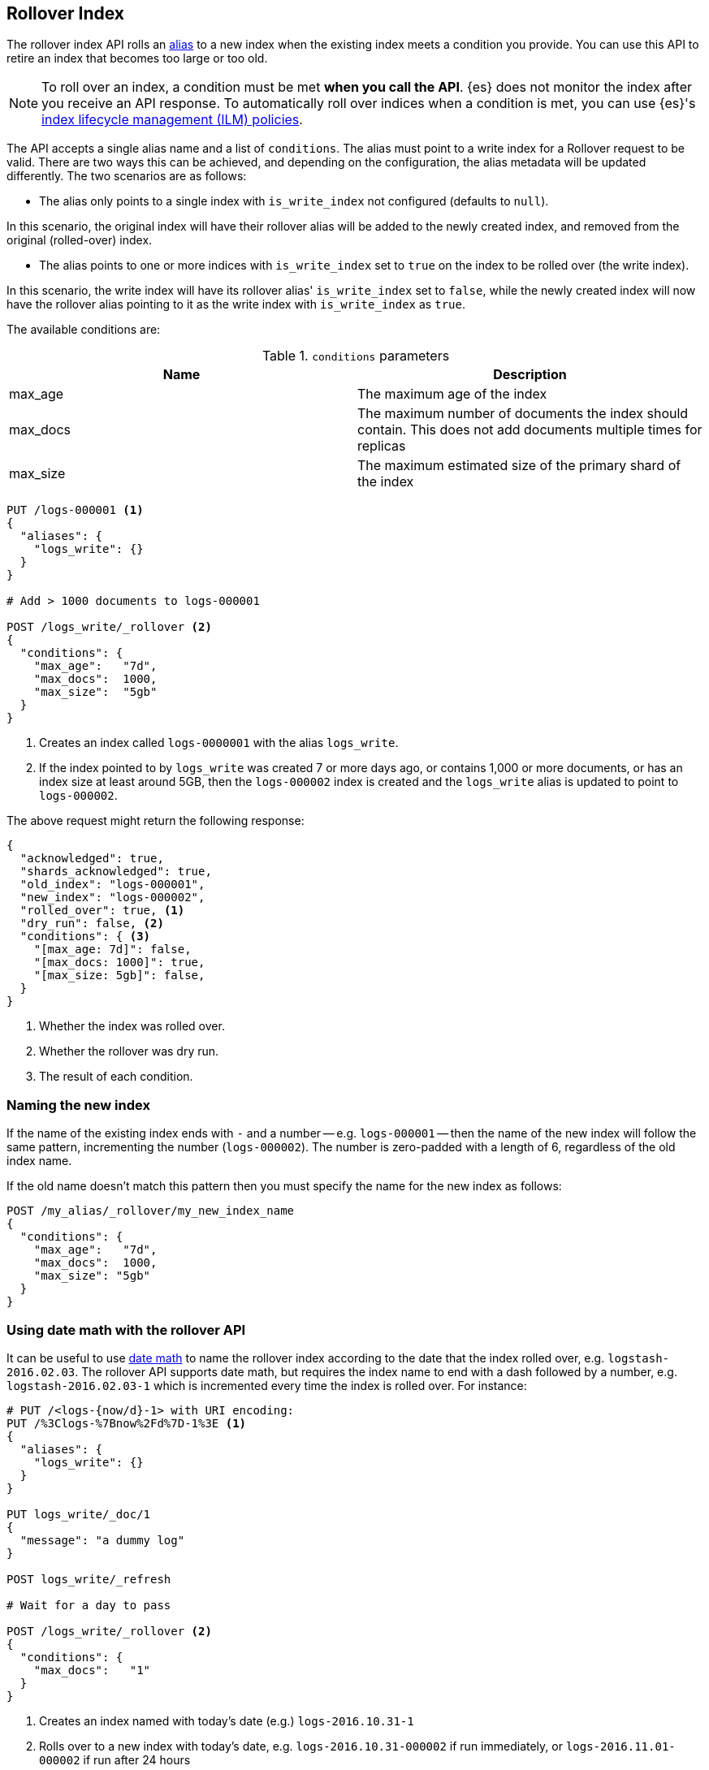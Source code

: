 [[indices-rollover-index]]
== Rollover Index

The rollover index API rolls an <<indices-aliases, alias>> to a new index when
the existing index meets a condition you provide. You can use this API to retire
an index that becomes too large or too old.

NOTE: To roll over an index, a condition must be met *when you call the API*.
{es} does not monitor the index after you receive an API response. To
automatically roll over indices when a condition is met, you can use {es}'s
<<index-lifecycle-management, index lifecycle management (ILM) policies>>.

The API accepts a single alias name and a list of `conditions`. The alias must point to a write index for
a Rollover request to be valid. There are two ways this can be achieved, and depending on the configuration, the
alias metadata will be updated differently. The two scenarios are as follows:

 - The alias only points to a single index with `is_write_index` not configured (defaults to `null`).

In this scenario, the original index will have their rollover alias will be added to the newly created index, and removed
from the original (rolled-over) index.

 - The alias points to one or more indices with `is_write_index` set to `true` on the index to be rolled over (the write index).

In this scenario, the write index will have its rollover alias' `is_write_index` set to `false`, while the newly created index
will now have the rollover alias pointing to it as the write index with `is_write_index` as `true`.

The available conditions are:

[[index-rollover-conditions]]
.`conditions` parameters
[options="header"]
|===
| Name     | Description
| max_age  | The maximum age of the index
| max_docs | The maximum number of documents the index should contain. This does not add documents multiple times for replicas
| max_size | The maximum estimated size of the primary shard of the index
|===

[source,js]
--------------------------------------------------
PUT /logs-000001 <1>
{
  "aliases": {
    "logs_write": {}
  }
}

# Add > 1000 documents to logs-000001

POST /logs_write/_rollover <2>
{
  "conditions": {
    "max_age":   "7d",
    "max_docs":  1000,
    "max_size":  "5gb"
  }
}
--------------------------------------------------
// CONSOLE
// TEST[setup:huge_twitter]
// TEST[s/# Add > 1000 documents to logs-000001/POST _reindex?refresh\n{"source":{"index":"twitter"},"dest":{"index":"logs-000001"}}/]
<1> Creates an index called `logs-0000001` with the alias `logs_write`.
<2> If the index pointed to by `logs_write` was created 7 or more days ago, or
    contains 1,000 or more documents, or has an index size at least around 5GB, then the `logs-000002` index is created
    and the `logs_write` alias is updated to point to `logs-000002`.

The above request might return the following response:

[source,js]
--------------------------------------------------
{
  "acknowledged": true,
  "shards_acknowledged": true,
  "old_index": "logs-000001",
  "new_index": "logs-000002",
  "rolled_over": true, <1>
  "dry_run": false, <2>
  "conditions": { <3>
    "[max_age: 7d]": false,
    "[max_docs: 1000]": true,
    "[max_size: 5gb]": false,
  }
}
--------------------------------------------------
// TESTRESPONSE
<1> Whether the index was rolled over.
<2> Whether the rollover was dry run.
<3> The result of each condition.

[float]
=== Naming the new index

If the name of the existing index ends with `-` and a number -- e.g.
`logs-000001` -- then the name of the new index will follow the same pattern,
incrementing the number (`logs-000002`). The number is zero-padded with a length
of 6, regardless of the old index name.

If the old name doesn't match this pattern then you must specify the name for
the new index as follows:

[source,js]
--------------------------------------------------
POST /my_alias/_rollover/my_new_index_name
{
  "conditions": {
    "max_age":   "7d",
    "max_docs":  1000,
    "max_size": "5gb"
  }
}
--------------------------------------------------
// CONSOLE
// TEST[s/^/PUT my_old_index_name\nPUT my_old_index_name\/_alias\/my_alias\n/]

[float]
=== Using date math with the rollover API

It can be useful to use <<date-math-index-names,date math>> to name the
rollover index according to the date that the index rolled over, e.g.
`logstash-2016.02.03`.  The rollover API supports date math, but requires the
index name to end with a dash followed by a number, e.g.
`logstash-2016.02.03-1` which is incremented every time the index is rolled
over. For instance:

[source,js]
--------------------------------------------------
# PUT /<logs-{now/d}-1> with URI encoding:
PUT /%3Clogs-%7Bnow%2Fd%7D-1%3E <1>
{
  "aliases": {
    "logs_write": {}
  }
}

PUT logs_write/_doc/1
{
  "message": "a dummy log"
}

POST logs_write/_refresh

# Wait for a day to pass

POST /logs_write/_rollover <2>
{
  "conditions": {
    "max_docs":   "1"
  }
}
--------------------------------------------------
// CONSOLE
// TEST[s/now/2016.10.31||/]
<1> Creates an index named with today's date (e.g.) `logs-2016.10.31-1`
<2> Rolls over to a new index with today's date, e.g. `logs-2016.10.31-000002` if run immediately, or `logs-2016.11.01-000002` if run after 24 hours

//////////////////////////

[source,js]
--------------------------------------------------
GET _alias
--------------------------------------------------
// CONSOLE
// TEST[continued]

[source,js]
--------------------------------------------------
{
  "logs-2016.10.31-000002": {
    "aliases": {
      "logs_write": {}
    }
  },
  "logs-2016.10.31-1": {
    "aliases": {}
  }
}
--------------------------------------------------
// TESTRESPONSE

//////////////////////////

These indices can then be referenced as described in the
<<date-math-index-names,date math documentation>>.  For example, to search
over indices created in the last three days, you could do the following:

[source,js]
--------------------------------------------------
# GET /<logs-{now/d}-*>,<logs-{now/d-1d}-*>,<logs-{now/d-2d}-*>/_search
GET /%3Clogs-%7Bnow%2Fd%7D-*%3E%2C%3Clogs-%7Bnow%2Fd-1d%7D-*%3E%2C%3Clogs-%7Bnow%2Fd-2d%7D-*%3E/_search
--------------------------------------------------
// CONSOLE
// TEST[continued]
// TEST[s/now/2016.10.31||/]

[float]
=== Defining the new index

The settings, mappings, and aliases for the new index are taken from any
matching <<indices-templates,index templates>>. Additionally, you can specify
`settings`, `mappings`, and `aliases` in the body of the request, just like the
<<indices-create-index,create index>> API. Values specified in the request
override any values set in matching index templates. For example, the following
`rollover` request overrides the `index.number_of_shards` setting:

[source,js]
--------------------------------------------------
PUT /logs-000001
{
  "aliases": {
    "logs_write": {}
  }
}

POST /logs_write/_rollover
{
  "conditions" : {
    "max_age": "7d",
    "max_docs": 1000,
    "max_size": "5gb"
  },
  "settings": {
    "index.number_of_shards": 2
  }
}
--------------------------------------------------
// CONSOLE

[float]
=== Dry run

The rollover API supports `dry_run` mode, where request conditions can be
checked without performing the actual rollover:

[source,js]
--------------------------------------------------
PUT /logs-000001
{
  "aliases": {
    "logs_write": {}
  }
}

POST /logs_write/_rollover?dry_run
{
  "conditions" : {
    "max_age": "7d",
    "max_docs": 1000,
    "max_size": "5gb"
  }
}
--------------------------------------------------
// CONSOLE

[float]
=== Wait For Active Shards

Because the rollover operation creates a new index to rollover to, the
<<create-index-wait-for-active-shards,`wait_for_active_shards`>> setting on
index creation applies to the rollover action as well.

[[indices-rollover-is-write-index]]
[float]
=== Write Index Alias Behavior

The rollover alias when rolling over a write index that has `is_write_index` explicitly set to `true` is not
swapped during rollover actions. Since having an alias point to multiple indices is ambiguous in distinguishing
which is the correct write index to roll over, it is not valid to rollover an alias that points to multiple indices.
For this reason, the default behavior is to swap which index is being pointed to by the write-oriented alias. This
was `logs_write` in some of the above examples. Since setting `is_write_index` enables an alias to point to multiple indices
while also being explicit as to which is the write index that rollover should target, removing the alias from the rolled over
index is not necessary. This simplifies things by allowing for one alias to behave both as the write and read aliases for
indices that are being managed with Rollover.

Look at the behavior of the aliases in the following example where `is_write_index` is set on the rolled over index.

[source,js]
--------------------------------------------------
PUT my_logs_index-000001
{
  "aliases": {
    "logs": { "is_write_index": true } <1>
  }
}

PUT logs/_doc/1
{
  "message": "a dummy log"
}

POST logs/_refresh

POST /logs/_rollover
{
  "conditions": {
    "max_docs":   "1"
  }
}

PUT logs/_doc/2 <2>
{
  "message": "a newer log"
}
--------------------------------------------------
// CONSOLE
<1> configures `my_logs_index` as the write index for the `logs` alias
<2> newly indexed documents against the `logs` alias will write to the new index

[source,js]
--------------------------------------------------
{
  "_index" : "my_logs_index-000002",
  "_type" : "_doc",
  "_id" : "2",
  "_version" : 1,
  "result" : "created",
  "_shards" : {
    "total" : 2,
    "successful" : 1,
    "failed" : 0
  },
  "_seq_no" : 0,
  "_primary_term" : 1
}
--------------------------------------------------
// TESTRESPONSE

//////////////////////////
[source,js]
--------------------------------------------------
GET _alias
--------------------------------------------------
// CONSOLE
// TEST[continued]
//////////////////////////

After the rollover, the alias metadata for the two indices will have the `is_write_index` setting
reflect each index's role, with the newly created index as the write index.

[source,js]
--------------------------------------------------
{
  "my_logs_index-000002": {
    "aliases": {
      "logs": { "is_write_index": true }
    }
  },
  "my_logs_index-000001": {
    "aliases": {
      "logs": { "is_write_index" : false }
    }
  }
}
--------------------------------------------------
// TESTRESPONSE
